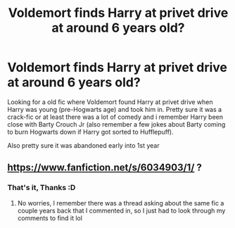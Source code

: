 #+TITLE: Voldemort finds Harry at privet drive at around 6 years old?

* Voldemort finds Harry at privet drive at around 6 years old?
:PROPERTIES:
:Author: brockothrow
:Score: 6
:DateUnix: 1594003713.0
:DateShort: 2020-Jul-06
:FlairText: What's That Fic?
:END:
Looking for a old fic where Voldemort found Harry at privet drive when Harry was young (pre-Hogwarts age) and took him in. Pretty sure it was a crack-fic or at least there was a lot of comedy and i remember Harry been close with Barty Crouch Jr (also remember a few jokes about Barty coming to burn Hogwarts down if Harry got sorted to Hufflepuff).

Also pretty sure it was abandoned early into 1st year


** [[https://www.fanfiction.net/s/6034903/1/]] ?
:PROPERTIES:
:Author: TimeTurner394
:Score: 2
:DateUnix: 1594050590.0
:DateShort: 2020-Jul-06
:END:

*** That's it, Thanks :D
:PROPERTIES:
:Author: brockothrow
:Score: 1
:DateUnix: 1594053574.0
:DateShort: 2020-Jul-06
:END:

**** No worries, I remember there was a thread asking about the same fic a couple years back that I commented in, so I just had to look through my comments to find it lol
:PROPERTIES:
:Author: TimeTurner394
:Score: 1
:DateUnix: 1594057795.0
:DateShort: 2020-Jul-06
:END:

